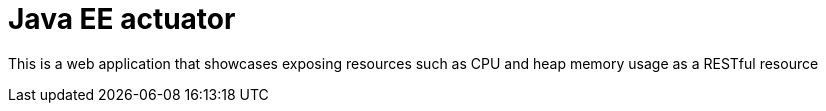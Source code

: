 = Java EE actuator

This is a web application that showcases exposing resources such as CPU and heap memory usage as a RESTful resource